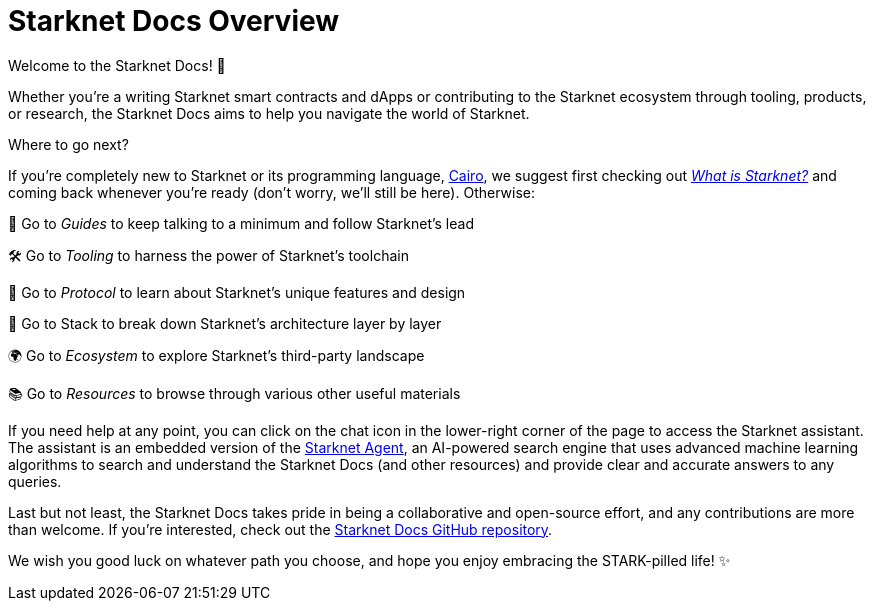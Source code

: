 [id="overview"]
= Starknet Docs Overview

Welcome to the Starknet Docs! 👋

Whether you're a writing Starknet smart contracts and dApps or contributing to the Starknet ecosystem through tooling, products, or research, the Starknet Docs aims to help you navigate the world of Starknet.

.Where to go next?

If you're completely new to Starknet or its programming language, https://www.cairo-lang.org/[Cairo^], we suggest first checking out https://www.starknet.io/what-is-starknet/[_What is Starknet?_^] and coming back whenever you're ready (don't worry, we'll still be here). Otherwise:

🦮 Go to _Guides_ to keep talking to a minimum and follow Starknet's lead

🛠️ Go to _Tooling_ to harness the power of Starknet's toolchain

🚦 Go to _Protocol_ to learn about Starknet's unique features and design

🥞 Go to Stack to break down Starknet's architecture layer by layer

🌍 Go to _Ecosystem_ to explore Starknet's third-party landscape

📚 Go to _Resources_ to browse through various other useful materials 

If you need help at any point, you can click on the chat icon in the lower-right corner of the page to access the Starknet assistant. The assistant is an embedded version of the https://agent.starknet.io/[Starknet Agent^], an AI-powered search engine that uses advanced machine learning algorithms to search and understand the Starknet Docs (and other resources) and provide clear and accurate answers to any queries.

Last but not least, the Starknet Docs takes pride in being a collaborative and open-source effort, and any contributions are more than welcome. If you're interested, check out the https://github.com/starknet-io/starknet-docs[Starknet Docs GitHub repository^].

We wish you good luck on whatever path you choose, and hope you enjoy embracing the STARK-pilled life! ✨
